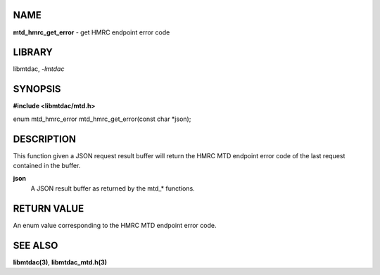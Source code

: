 NAME
====

**mtd_hmrc_get_error** - get HMRC endpoint error code

LIBRARY
=======

libmtdac, *-lmtdac*

SYNOPSIS
========

**#include <libmtdac/mtd.h>**

enum mtd_hmrc_error mtd_hmrc_get_error(const char \*json);

DESCRIPTION
===========

This function given a JSON request result buffer will return the HMRC MTD
endpoint error code of the last request contained in the buffer.

**json**
    A JSON result buffer as returned by the mtd\_* functions.

RETURN VALUE
============

An enum value corresponding to the HMRC MTD endpoint error code.

SEE ALSO
========

**libmtdac(3)**,
**libmtdac_mtd.h(3)**
